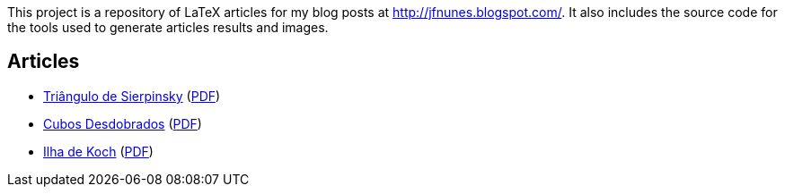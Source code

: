 

This project is a repository of LaTeX articles for my blog posts at
http://jfnunes.blogspot.com/. It also includes the source code for the
tools used to generate articles results and images.





== Articles

* link:http://jfnunes.blogspot.com/2007/08/triangulo-de-sierpinsky.html[Triângulo
  de Sierpinsky^]
  (link:https://cdn.rawgit.com/jorgefranconunes/mathstuff/master/articles/002-TrianguloSierpinsky/report/002-TrianguloSierpinsky.pdf[PDF^])

* link:http://jfnunes.blogspot.com/2012/10/cubos-desdobrados.html[Cubos Desdobrados^]
  (link:https://cdn.rawgit.com/jorgefranconunes/mathstuff/master/articles/004-CubosDesdobrados/report/004-CubosDesdobrados.pdf[PDF^])

* link:http://jfnunes.blogspot.com/2010/06/ilha-de-koch.html[Ilha de
  Koch^]
  (link:https://cdn.rawgit.com/jorgefranconunes/mathstuff/master/articles/013-IlhaDeKoch/report/013-IlhaDeKoch.pdf[PDF^])

